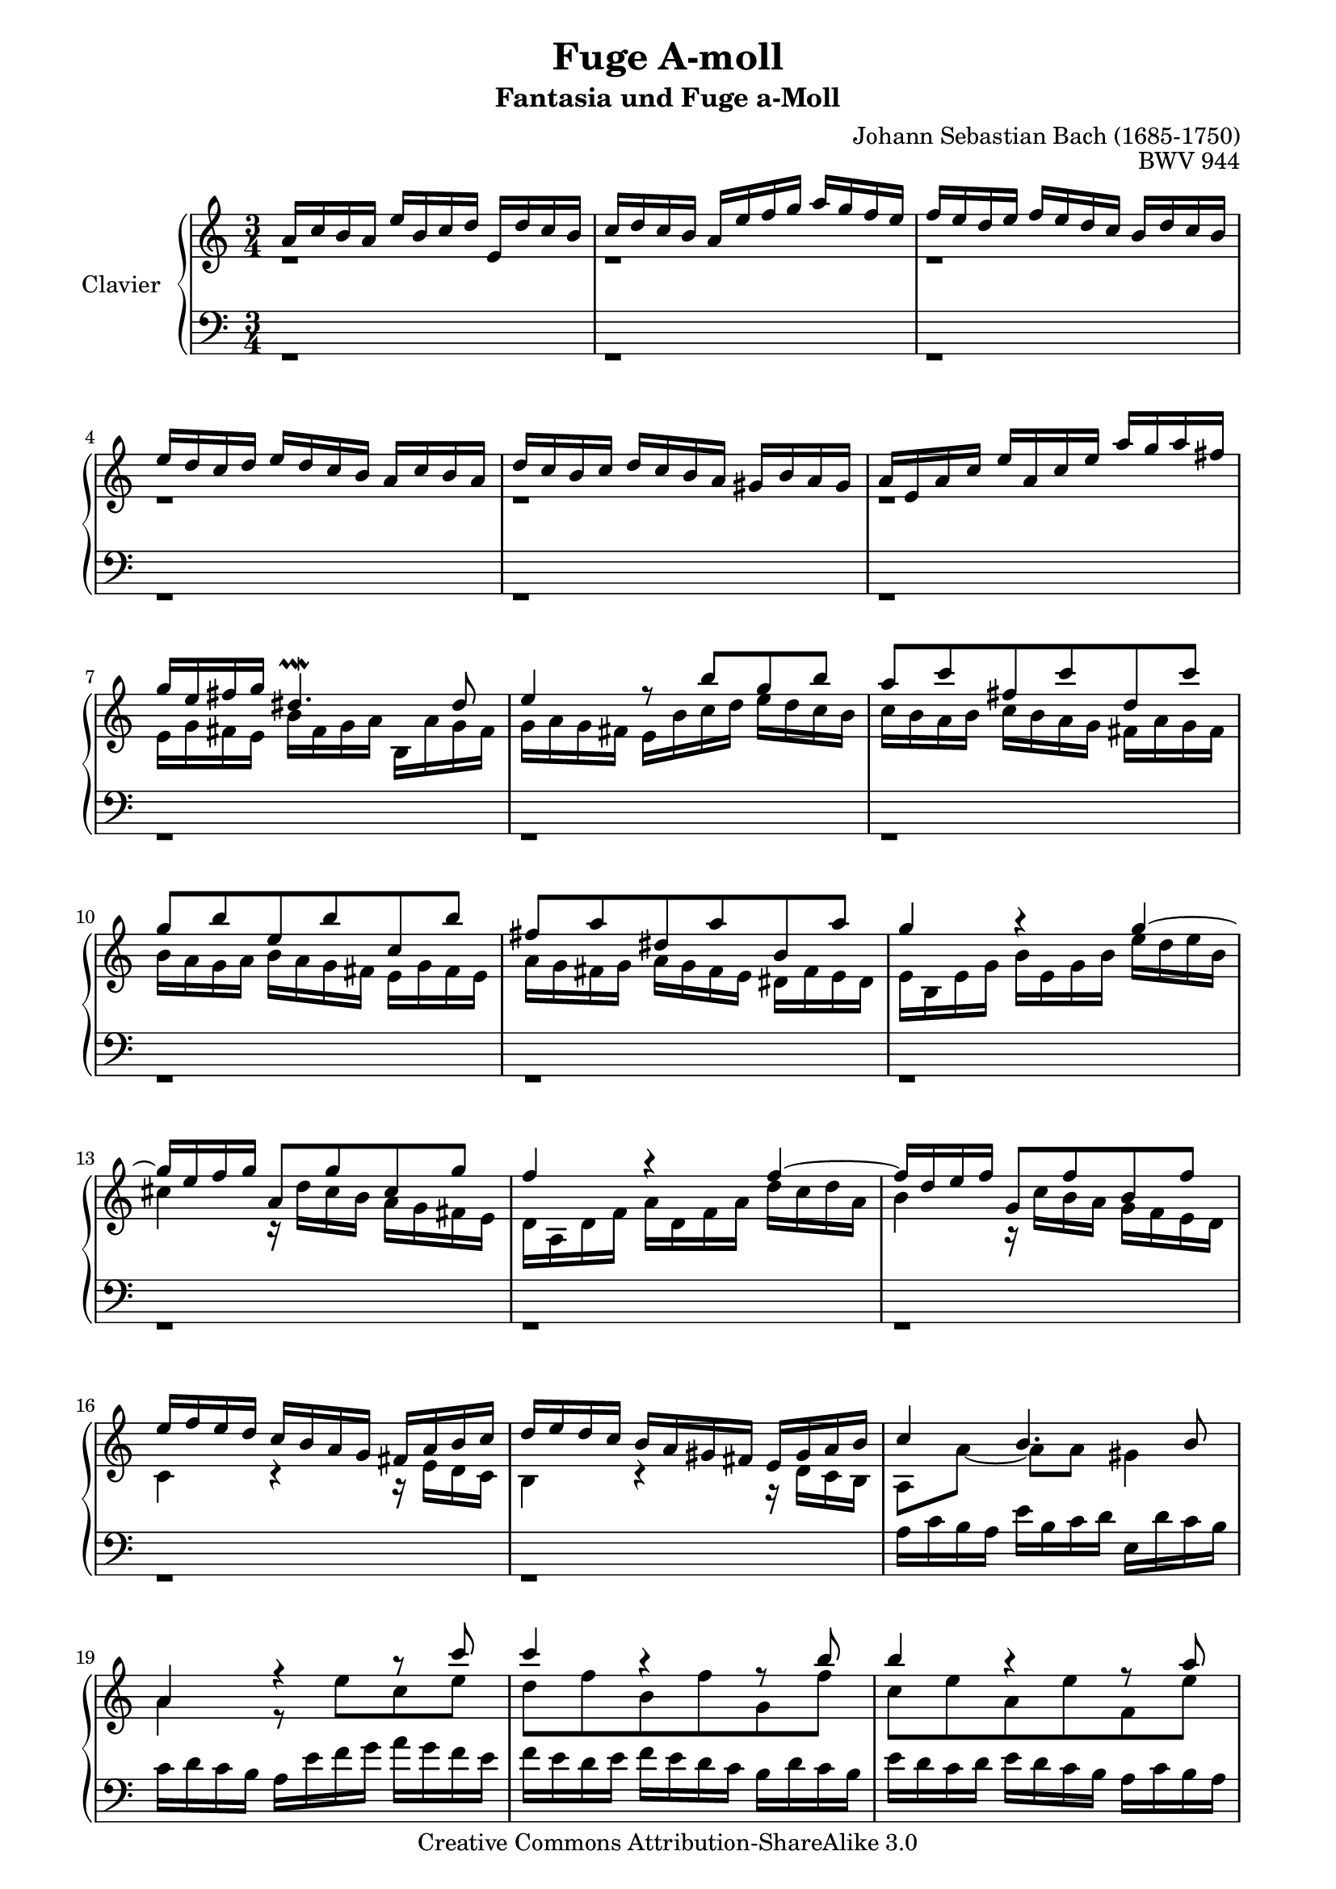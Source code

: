 \version "2.12.0"

\paper {
    page-top-space = #0.0
    %indent = 0.0
    line-width = 18.0\cm
    ragged-bottom = ##f
    ragged-last-bottom = ##f
}

%#(set-default-paper-size "a4")

#(set-global-staff-size 19)

\header {
        title = "Fuge A-moll"
		subtitle = "Fantasia und Fuge a-Moll"
        mutopiatitle = "Fuge A-moll BWV 944"
        composer = "Johann Sebastian Bach (1685-1750)"
        mutopiacomposer = "BachJS"
        opus = "BWV 944"
        mutopiainstrument = "Clavier"
        style = "Baroque"
        source = "Bach-Gesellschaft Edition 1853 Band 3"
        copyright = "Creative Commons Attribution-ShareAlike 3.0"
        maintainer = "Hajo Dezelski"
        maintainerWeb = "www.roxele.de"
        maintainerEmail = "dl1sdz (at) gmail.com"
	
 footer = "Mutopia-2009/01/01-1606"
 tagline = \markup { \override #'(box-padding . 1.0) \override #'(baseline-skip . 2.7) \box \center-column { \small \line { Sheet music from \with-url #"http://www.MutopiaProject.org" \line { \teeny www. \hspace #-1.0 MutopiaProject \hspace #-1.0 \teeny .org \hspace #0.5 } • \hspace #0.5 \italic Free to download, with the \italic freedom to distribute, modify and perform. } \line { \small \line { Typeset using \with-url #"http://www.LilyPond.org" \line { \teeny www. \hspace #-1.0 LilyPond \hspace #-1.0 \teeny .org } by \maintainer \hspace #-1.0 . \hspace #0.5 Copyright © 2009. \hspace #0.5 Reference: \footer } } \line { \teeny \line { Licensed under the Creative Commons Attribution-ShareAlike 3.0 (Unported) License, for details see: \hspace #-0.5 \with-url #"http://creativecommons.org/licenses/by-sa/3.0" http://creativecommons.org/licenses/by-sa/3.0 } } } }
}


sopranoOne =   \relative a' {
	a16 [ c b a ] e' [ b c d ] e, [ d' c b ] | % 1
	c16 [ d c b ] a [ e' f g ] a [ g f e ]  | % 2
	f16 [ e d e ] f [ e d c ] b [ d c b ]  | % 3
	e16 [ d c d ] e [ d c b ] a [ c b a ] | % 4
	d16 [ c b c ] d [ c b a ] gis [ b a gis ]  | % 5
	a16 [ e a c ] e [ a, c e ] a [ g a fis ] | % 6
	g16 [ e fis g ] dis4.-\prallmordent dis8| % 7
	e4 r8 b'8 [ g b ]| % 8
	a8 [ c fis, c' d, c' ] | % 9
	g8 [ b e, b' c, b' ] | % 10
	fis8 [ a dis, a' b, a' ] | % 11
	g4 r4 g4 ~ | % 12
	g16 [ e f g ] a,8 [ g' cis, g' ] | % 13
	f4 r4 f4 ~ | % 14
	f16 [ d e f ] g,8 [ f' b, f' ] | % 15
	e16 [ f e d ] c [ b a g ] fis [ a  b c ] | % 16
	d16 [ e d c ] b [ a gis fis ] e [ gis a b ] | % 17
	c4 b4. b8 | % 18
	a4 r4 r8 c'8 | % 19
	c4 r4 r8 b8 | % 20
	b4 r4 r8 a8 | % 21
	a4 r8 f8 [ e d ] | % 22
	c2 r8 c8 | % 23
	b2 r8 bes8 | % 24
	a2 d4 ~ | % 25
	d16 [ e, gis b ] e [ b e gis ] b [ f e d ] | % 26
	c4 c r4 | % 27
	r4 c4 r4 | % 28
  	r4 c4 r4 | % 29
	r16 c16 [ b a ] f'16 [ e d c ] b [ d c b ] | % 30
	e4 r4 r16  d16 [ c b ]  | % 31
	c4 r16 c16 [ b a ] gis4 | % 32
	a4 r4 r4 | % 33
	r1*3/4 | % 34
	r1*3/4 | % 35
	r1*3/4 | % 36
	r1*3/4 | % 37
	r1*3/4 | % 38
	r1*3/4 | % 39
	r1*3/4 | % 40
	r1*3/4 | % 41
	r1*3/4 | % 42
	r1*3/4 | % 43
	r1*3/4 | % 44
	r1*3/4 | % 45
	r1*3/4 | % 46
	r1*3/4 | % 47
	r1*3/4 | % 48
	r1*3/4 | % 49
	r1*3/4 | % 50
	r1*3/4 | % 51
	r1*3/4 | % 52
	r1*3/4 | % 53
	e16 [ g fis e ] b' [ fis g a ] b, [ a' g fis ] | % 54
	g16 [ a g fis ] e [ b' c d ] e [ d c b ] | % 55
	c16 [ b a b ] c [ b a g ] fis [ a g fis ] | % 56
	b16 [ a g a ] b [ a g fis ] e [ g fis e ] | % 57
	a16 [ g fis g ] a [ g fis e ] dis [ fis e dis ] | % 58
  	e16 [ b e g ] b [ e, g b ] e [ d e cis ] | % 59
	d2. ~ | % 60
	d2. ~ | % 61
	d4 c4 ~ c16 [ bes c a ] | % 62
	es'2. ~ | % 63
	es4 d4 ~ d16 [ c d b ] | % 64
	e2. ~ | % 65
	e4 es4 ~ es16 [ d e cis ] | % 66
	g'2. ~ | % 67
	g4 f4 ~ f16 [ e f d ] | % 68
	bes'4 ~ bes16 [ a g f ] e [ g f e ] | % 69
	f4 ~ f16 [ e d c ] b [ d c b ] | % 70
	cis4 ~ cis16 [ d cis d ] e4 ~ | % 71
	e8 d4 d cis8 | % 72
	d4 r4 r8 f8 | % 73
	f4 r4 r8 e8 | % 74
	e4 r4 r8 d8 | % 75
	d4 r8 bes8 [ a g ] | % 76
	f4 f r8 a8 | % 77
	d4 d r8 d8 | % 78
	cis8-\prall [ d ] e2 ~ | % 79
	e8 [ a, ] d4. cis8 | % 80
	d4 r4 f4 ~ | % 81
	f16 [ d e f ] g,8 [ f' bes, f' ] | % 82
	e4 r4 es4 ~ | % 83
	es16 [ c d es ] f,8 [ es' a, es' ] | % 84
	d16 [ es d c ] bes8 r8 r4 | % 85
	e16 [ f e d ] cis8 r8 r4 | % 86
	a'16 [ f e d ] g [ e f g ] a, [ g' f e ] | % 87
	f16 [ g f e ] d4 ~ d16 [ d e f ] | % 88
  	g16 [ e d c ] f [ d e f ] g, [ f' e d ] | % 89
	e16 [ f e d ] c4 ~ c16 [ c d e ] | % 90
	f16 [ d  c b ] e [ c d e ] a, [ e' d c ] | % 91
	b16 [ c b a ] g4 r4 | % 92
	c2 b4 | % 93
	c4 r4 e4 | % 94
	e4 d r4 | % 95
	d4 c r4 | % 96
	a4 g2 ~ | % 97
	g4 r4 r4 | % 98
	r16 c,16 [ f a ] c [ f, a c ] f [ e f c ] | % 99
	d4 r4 r4 | % 100
	r16 d,16 [ g b ] d [ g, b d ] g [ f g d ] | % 101
	e4 e r4 | % 102
	e4 e r4 | % 103
	e4 e r4 | % 104
	r16  e16 [ d c ] a' [ g f e ] d [ f e d ] | % 105
	e4 r4 r16 f16 [ e d ] | % 106
	e4 r16 e16 [ d c ] b4 | % 107
	r8 c4 c8 ~ c16 [ b c b ] | % 108
	c2. | % 109
	bes4 a2 ~ | % 110
	a16 [ c b a ] d [ b c d ] e, [ d' c b ] | % 111
	c4 b2 ~ | % 112
	b16 [ d cis b ] e [ cis d e ] fis, [ e' dis cis ] | % 113
	dis2 c4 | % 114
	e16 [ g fis e ] a2 ~ | % 115
	a8 g4 g8 ~ g16 [ g fis e ] | % 116
	dis16 [ fis dis e ] fis [ dis e fis ] a, [ c b a ] | % 117
	g16 [ b g a ] b [ g a b ] e, [ g fis e ] | % 118
	dis16 [ fis dis e ] fis [ dis e fis ] r4 | % 119
	r1*3/4 | % 120
	r1*3/4 | % 121
	r1*3/4 | % 122
	r1*3/4 | % 123
	r1*3/4 | % 124
	r1*3/4 | % 125
	r1*3/4 | % 126
	r1*3/4 | % 127
	r1*3/4 | % 128
  	r1*3/4 | % 129
	r1*3/4 | % 130
	r1*3/4 | % 131
	r1*3/4 | % 132
	r1*3/4 | % 133
	r1*3/4 | % 134
	r1*3/4 | % 135
	r1*3/4 | % 136
	r1*3/4 | % 137
	a16 [ c b a ] e' [ b c d ] e, [ d' c b ] | % 138
  	c16 [ d c b ] a [ e' f g ] a [ g f e ] | % 139
	f16 [ e d e ] f [ e d c ] b [ d c b ] | % 140
	e16 [ d c d ] e [ d c b ] a [ c b a ] | % 141
	d16 [ c b c ] d [ c b a ] gis [ b a gis ] | % 142
	a16 [ e, a c ] e [ a, c e ] a [ g a fis ] | % 143
	g2. ~ | % 144
	g2. ~ | % 145
	g4 f4 ~ f16 [ es f d ] | % 146
	aes'2. ~ | % 147
	aes4 g4 ~ g16 [ f g e ] | % 148
	bes'2. ~ | % 149
	bes4 aes4 ~ aes16 [ g a fis ] | % 150
	c'2. ~ | % 151
	c4 bes4 ~ bes16 [ a bes g ] | % 152
	es'4 ~ es16 [ d c bes ] a [ c bes a ] | % 153
	bes4 ~ bes16 [ a g f ] e [ g fis e ] | % 154
	fis4 ~ fis16 [ g fis g ] a4 ~ | % 155
	a8 g4 g fis8 | % 156
	g2. | % 157
	f4 e2 ~| % 158
  	e16 [ g fis e ] a [ fis g a ] b, [ a' g fis ] | % 159
	g4 fis2 ~ | % 160
	fis16 [ a gis fis ] b [ gis a b ] cis, [ b' a gis ] | % 161
	a4 ais r4 | % 162
	b16 [ d cis b ] e [ cis d e ] fis, [ e'd cis ]| % 163
	d4 dis r4 | % 164
	e16 [ g fis e ] a [ fis g a ] b, [ a' g fis ] | % 165
	g4 gis r4  | % 166
	a16 [ c, b a ] d [ b c d ] e, [ d' c b ] | % 167
	c2 ~ c16 [ c b a ] | % 168
	gis2. | % 169
	a16 [ c b a ] d2 ~  | % 170
	d8 c4 c8 ~ c16 [ c b a ] | % 171
	gis16 [ b gis a ] b [ gis a b ] d, [ f e d ] | % 172
	c16 [ e c d ] e [ c d e ] a, [ c b a ] | % 173
	r1*3/4 | % 174
	r1*3/4 | % 175
	r1*3/4 | % 176
	a'16 [ c b a ] e' [ c d e ] a, [ g' f e ] | % 177
	f16 [ e d e ] f [ e d c ] b [ c d c ] | % 178
  	b [ a gis a ] b [ a gis f ] e16 [ d c b ] | % 179
	r1*3/4 | % 180
	r1*3/4 | % 181
	r1*3/4 | % 182
	r1*3/4 | % 183
	r1*3/4 | % 184
	r1*3/4 | % 185
	c16 [ e c d ] e [ c d e ] a, [ g' fis e ] | % 186
	dis16 [ a' fis g ] a [ fis g a ] dis, [ c' b a ] | % 187
	gis16 [ b gis a ] b [ gis a b ] e, [ d' c b ] | % 188
  	c16 [ e c d ] e [ c d e ] a, [ g' fis e ] | % 189
	dis16 [ a' fis g ] a [ fis g a ] dis, [ c' b a ] | % 190
	gis16 r16 r8 r4 r4 | % 191
	r16 g16 [ f e ] a [ e f g ] a, [ g' f e ] | % 192
	f16 [ e d e ] f [ e d c ] b [ d c b ] | % 193
	e16 [ d c d ] e [ d c b ] a [ c b a ] | % 194
	d16 [ c b c ] d [ c b a ] gis [ b a gis ] | % 195
	c16 r16 r8 r4 r4 | % 196
	r8 a8 a4 ( gis8.-\prallup) [ a16 ] | % 197
	a4 r4 r4 | % 198

}

sopranoTwo =   \relative e' {
	 r1*3/4 | % 1
	 r1*3/4 | % 1
	 r1*3/4 | % 1
	 r1*3/4 | % 1
	 r1*3/4 | % 1
	 r1*3/4 | % 1
	 e16 [ g fis e ] b' [ fis g a ] b, [ a' g fis ] | % 7
	 g16 [ a g fis ] e [ b' c d ] e [ d c b ] | % 8
	 c16 [ b a b ] c [ b a g ] fis [ a g fis ] | % 9
	 b16 [ a g a ] b [ a g fis ] e [ g fis e ] | % 10
	 a16 [ g fis g ] a [ g fis e ] dis [ fis e dis ] | % 11
	 e16 [ b e g ] b [ e, g b ] e [ d e b ] | % 12
	 cis4 r16 d16 [ cis b ] a [ g fis e ] | % 13
	 d16 [ a d f ] a [ d, f a ] d [ c d a ] | % 14
	 b4 r16 c16 [ b a ] g [ f e d ] | % 15
	 c4 r4 r16 e16 [ d c ]| % 16
	 b4 r4 r16 d16 [ c b ] | % 17
	 a8 [ a' ~] a [ a ] gis4 | % 18
	 a4 r8 e'8 [ c e ] | % 19
	 d8 [ f b, f' g, f' ] | % 20
	 c8 [ e a, e' f, e' ] | % 21
	 b8 [ d gis, d' e, b' ] | % 22
	 b4 a r8 a8 ~ | % 23
	 a4 g r8 g8 ~ | % 24
	 g4 f2 | % 25
	 s2 e4 ~ | % 26
	 e16 [ b' a gis ] a4 r4 | % 27
	 r16 b16 [ a gis ] a4 r4 | % 28
  	 r16 b16 [ a gis ] a4 r4 | % 29
	 r1*3/4 | % 30
	 r16 gis16 [ fis e ] a [ b c d ] e,4 ~ | % 31
	 e4 r4 r16 f16 [ e d ] | % 32
	 c4 ~ c16 [ d e f ] gis,8. [ gis16 ] | % 33
	 a16 [c b a ] e' [ b c d ] e, [ d' c b ]  | % 34
	 c16 [ d c b ] g [ e' f g ] a [ g f e ] | % 35
	 f16 [ e d e ] f [ e d c ] b [ d c b ] | % 36
	 e16 [ d c d ] e [ d c b ] a [ c b a ] | % 37
	 d16 [ c b c ] d [ c b a ] gis [ b a gis ] | % 38
	 a16 [ e a c ] e [ a, c e ] a [ g a e ] | % 39
	 fis4 r16 g16 [ fis e ] d [ c b a ] | % 40
	 g16 [ d g b ] d [ g, b d ] g [ fis g dis ] | % 41
	 e4 r16 fis16 e d ] c [ b a g ] | % 42
	 fis8. [ e'16 ] dis16 [ e dis e ] a, [ c b a ] | % 43
	 g'16 [ dis e fis ] dis4.-\prallmordent dis8 | % 44
	 e4 r16 a16 [ g fis ] g [ b a g ] | % 45
	 a16 [ b c b ] a [ g fis e ] d [ c' b a ] | % 46
	 g16 [ a b a ] g [ fis e d ] c [ b' a g ] | % 47
	 fis16  [ g a g ] fis [ e dis cis ] b [ a' g fis ] | % 48
	 g4 r16 e'16 [ b g ] e [ g a b ] | % 49
	 c16 [ e, a c ] e [ a, c e ] a [ g fis e ] | % 50
	 dis16 [ e fis e ] dis [ cis b a ] g [ fis e dis ] | % 51
	 e16 [ fis g fis ] e [ d c b ] a [ a fis e ] | % 52
	 c'16 [ b a g ] fis [ g a b ] dis,8. [ dis16 ] | % 53
	 e4. e8 dis4 | % 54
	 e4 r8 b'8 [ g b ] | % 55
	 a8 [ c fis, c' d, c' ] | % 56
	 g8 [ b e, b' c, b' ] | % 57
	 fis8 [ a dis, a' b, fis' ] | % 58
  	 g4 r4 r4 | % 59
	 r16 fis16 [ b d ] fis [ b, d fis ] b [ a b fis ] | % 60
	 gis2. ~ | % 61
	 g16 [ fis gis e ] a4 ~ a8. [ a16 ~ ] | % 62
	 a2. ~ | % 63
	 a16 [ g a f ] bes4 ~ bes8. [ b16 ~ ] | % 64
	 b2. ~ | % 65
	 b16 [ a b g ] c4 ~ c8. [ cis16 ] | % 66
	 c2. ~ | % 67
	 a16 [ b cis a ] d4 ~ d8. [ d16 ~ ] | % 68
	 d8 [ g ] cis,4 r4 | % 69
	 r8 d8 gis,4 r4 | % 70
	 r16 a16 [ g f ] e4 ~ e16 [ g f e ] | % 71
	 f4 e e | % 72
	 d4 r8 a'8 [ f a ] | % 73
	 g8 [ bes e, bes' c, bes' ] | % 74
	 f8 [ a d, a' bes, a' ] | % 75
	 e8 [ g cis, g' a, e' ] | % 76
	 e4 d r8 f8 | % 77
	 f4 f r8 f8 | % 78
	 b4. b8 [ a-\prall g ] | % 79
	 f4. bes8 [ e, a ] | % 80
	 f4 r4 r4 | % 81
	 r4 r4 bes4 ~ | % 82
	 bes4 r4 r4 | % 83
	 r4 r4 a4 ~ | % 84
	 a4 r16 a16 [ g f ] e [ d cis b ] | % 85
	 cis4 r16 b'16 [ a g ] f [ e d cis ] | % 86
	 d8 d4 d4 cis8 | % 87
	 r8 d8 ~ d16 [ e d c ] b8 r8 | % 88
  	 r8 c4 c b8 | % 89
	 r8 c8 ~ c16 [ d c b ] a8 r8 | % 90
	 r8 c4 c4 f8 ~ | % 91
	 f4 ~ f16 [ f e d ] c [ b a g ] | % 92
	 c16 [ e d c ] g' [ d e f ] g [ f e d ] | % 93
	 e16 [ f e d ] c [ g' a bes ] c [ bes a g ] | % 94
	 a16 [ g f g ] a [ g f e ] d [ f e d ] | % 95
	 g16 [ f e f ] g [ f e d ] c [ e d c ] | % 96
	 f16 [ e d e ] f [ e d c ] b [ d c b ] | % 97
	 c16 [ g c e ] g [ c, e g ] c [ bes c g ] | % 98
	 a4 r4 r4 | % 99
	 r16 a,16 [ d fis ] a [ d, fis a ] d [ c d a ] | % 100
	 b4 r4 r4 | % 101
	 r16 d16 [ c b ] c4 r4 | % 102
	 r16 d16 [ c b ] c4 r4 | % 103
	 r16 d16 [ c b ] c4 r4 | % 104
	 r1*3/4 | % 105
	 r16 b16 [ a g ] c [ d e f ] g,4 ~ | % 106
	 g4 r4 r16 a16 [ g f ] | % 107
	 e4 d d | % 108
	 e16 [ b a g ] d' [ a b c ] d, [ c' b a ] | % 109
	 g16 [ f' e d ] g [ e f g ] a, [ g'f e ]  | % 110
	 f4 e2 ~ | % 111
	 e16 [ g fis e ] a [ fis g a ] b, [ a' g fis ] | % 112
	 g4 fis2 ~ | % 113
	 fis4 a c | % 114
	 b4 c8 [ a ] dis4-\prallmordent | % 115
	 e4 cis ais | % 116
	 b8 r8 r4 r4 | % 117
	 r1*3/4 | % 118
	 r2 a,16 [ c b a ] | % 119
	 s2.| % 120
	 s2.| % 121
	 s2.| % 122
	 s2.| % 123
	 s2.| % 124
	 s2.| % 125
	 s2.| % 126
	 s2.| % 127
	 s4 e'16 [ a, c e ] a [ g a e ] | % 128
  	 f16 [ a, d f ] a [ d, f a ] d [ cis b a ] | % 129
	 gis4 r4 g4 ~ | % 130
	 g16 [ e f g ] a,8 [ g' cis, g' ] | % 131
	 fis4 r4 f4 ~ | % 132
	 f16 [ d e f ] g,8 [ f' b, f' ] | % 133
	 e16 [ f e d ] c8 r8 r16 a16 [ b c ] | % 134
	 d16 [ e d c ] b8 r8 r16 gis16 [ a b ] | % 135
	 c16 [ d e f ] s2 | % 136
	 s2. | % 137
	 s2. | % 138
  	 s2. | % 139
	 s2. | % 140
	 s2. | % 141
	 s2. | % 142
	 s2. | % 143
	 s2 e16 [ d e b ] | % 144
	 cis2. ~ | % 145
	 cis16 [ b cis a ] d4 ~ d8. [ d16 ~ ] | % 146
	 d2. ~ | % 147
	 d16 [ c d bes ] es4 ~ es8. [ e16 ~ ] | % 148
	 e2. ~ | % 149
	 e16 [ d e c ] f4 ~ f8. [ fis16 ~ ] | % 150
	 fis2. ~ | % 151
	 fis16 [ e fis d ] g4 ~ g8. [ g16 ~ ] | % 152
	 g8 [ c ] fis,4 r4 | % 153
	 r8 g8 cis,4 r4 | % 154
	 r16 d16 [ c bes ] a4 ~ a16 [ c b a ] | % 155
	 bes4 a a | % 156
	 s2. | % 157
	 d,16 [ c' b a ] d [ b c d ] e, [ d' c b ] | % 158
  	 c4 b2 ~ | % 159
	 b16 [ d cis b ] e [ cis d e ] fis, [ e' d cis ] | % 160
	 d4 cis2 ~ | % 161
	 cis16 [ fis e d ] g [ e fis g ] cis, [ e d cis ] | % 162
	 b4 ais r4 | % 163
	 b16 [ b' a g ] c [ a b c ] fis, [ a g fis ] | % 164
	 e4 dis r4 | % 165
	 e16 [ e' d c ] f [ d e f ] b, [ d c b ] | % 166
	 a4 gis4 r4 | % 167
	 a8 [ g fis e ] dis4 | % 168
  	 b4 d f | % 169
	 e4 f8 [ d ] gis4-\prallmordent | % 170
	 a4 fis dis | % 171
	 e8 r8 r4 r4 | % 172
	 r1*3/4 | % 173
	 s2. | % 174
	 s2. | % 175
	 s2. | % 176
	 s2. | % 177
	 s2. | % 178
	 s2. | % 179
	 s2. | % 180
	 s2. | % 181
	 s2. | % 182
	 s2. | % 183
	 s2. | % 184
	 s2. | % 185
	 s2. | % 186
	 s2. | % 187
	 s2. | % 188
  	 s2. | % 189
	 s2. | % 190
	 s2 d16 [ f gis b ] | % 191
	 s2. | % 192
	 s2. | % 193
	 s2. | % 194
	 s2. | % 195
	 s4 a,16 [ c dis fis ] a [ c dis fis ] | % 196
	 r8 <c, e>8 <b d >2 | % 197
	 <cis e >4 r4 r4 | % 198

  }

soprano = << \sopranoOne \\ \sopranoTwo>>

%%
%% Bass Clef
%% 

bassOne = \relative a {
	 s2.*119 | % 119
	 g16 [ b g a ] b [ g a b ] e, [ g fis e ] | % 120
	 dis16 [ fis dis e ] fis [ dis e fis ] r4| % 121
	 e16 [ g fis e ] b' [ fis g a ] b, [ a' g fis ] | % 122
	 g16 [ a g fis ] e [ b' c d ] e [ d c b ] | % 123
	 c16 [ b a b ] c [ b a g ] fis [ a g fis ] | % 124
	 b16 [ a g a ] b [ a g fis ] e [ g fis e ] | % 125
	 a16 [ g fis g ] a [ g fis e ] dis [ fis e dis ] | % 126
	 e16 [ b e g ] b [ e, g b ] e [ d e b ] | % 127
	 c16 [ e, a c ] s2 | % 128
  	 s2. | % 129
	 s2. | % 130
	 s2. | % 131
	 s2. | % 132
	 s2. | % 133
	 s2. | % 134
	 s2. | % 135
	 s4 gis4.-\prallmordent gis8 | % 136
	 g16 [ c b a ] e' [ b c d ] e, [ d' c b ] | % 137
	 c4 g4. e'8 ~ | % 138
  	 e16 [ f e d ] c [ d c b ] a [ b c a ] | % 139
	 d16 [ e f e ] d [ c b a ] g [ f' e d ] | % 140
	 c16 [ d e c ] c [ b a g ] f [ e' d c ] | % 141
	 b16 [ c d c ] b [ a gis fis ] e [ d' c b ] | % 142
	 c4 r8 a8 [ c a ] | % 143
	 e'16 [ b, e g ] b [ e, g b ] s4 | % 144
	 s2. | % 145
	 s2. | % 146
	 s2. | % 147
	 s2. | % 148
	 r16 g,16 [ c e ] g [ c, e g ] c [ bes c g ] | % 149
	 aes4 ~ aes16 [ g aes f ] d'4| % 150
	 r16 a,16 [ d fis ] a [ d, fis a ] d [ c d a ] | % 151
	 bes4 ~ bes16 [ a bes g ] es' [ f es d ] | % 152
	 c16 [ d es d ] c [ bes a g ] fis [ a g fis ] | % 153
	 g16 [ a bes a ] g [ f e d ] cis [ e d cis ] | % 154
	 d16 [ c es d ] c [ bes a g ] fis [ a g fis ] | % 155
	 g16 [ bes a g ] d' [ a bes c ] d, [ c' bes g ] | % 156
	 bes'16 [ f e d ] a' [ e f g ] a, [ g' f e ] | % 157
	 s2. | % 158
  	 s2. | % 159
	 s2. | % 160
	 b4 eis r4	| % 161
	 fis4 e4 r4 | % 162
	 b'4 ais r4 | % 163
	 b,4 a'4 r4 | % 164
	 g4 fis r4 | % 165
	 e4 d' r4 | % 166
	 c4 b r4 | % 167
	 a16 [ c b a ] dis [ a b c ] fis, a gis fis ]  | % 168
  	 e16 [ gis fis e ] b' [ gis a b ] d, [ f e d ] | % 169
	 c16 [ e d c ] gis' [ d e f ] b, [ d c b ] | % 170
	 a16 [ c b a ] dis [ a b c ] fis, [ a gis fis ]  | % 171
	 s2. | % 172
	 s2. | % 173
	 gis'16 [ b gis a ] b [ gis a b ] d, [ f e d ] | % 174
	 c16 [ e c d ] e [ c d e ] a, [ c b a ]| % 175
	 gis16 [ b gis a ] b [ gis a b ] s4 | % 176
	 r4 <e a>4 r4 | % 177
	 a4 r4 r4| % 178
	 <b, e>4 r4 r4 | % 179
	 c'16 [ b a b ] c [ b a g ] fis [ g a g ] | % 180
	 fis16 [ e dis e ] fis [ e dis cis ] b [ a gis fis ] | % 181
	 e16 [ b' gis a ] b [ gis a b ] e, [ d' c b ] | % 182
	 c16 [ e c d ] e [ c d e ] a, [ g' fis e ] | % 183
	 r16 a16 [ fis g ] a [ fis g a ] dis, [ c' b a ] | % 184
	 gis16 [ b gis a ] b [ gis a b ] e, [ d' c b ] | % 185
	 <a, c e >4 r4 r4 | % 186
	 <fis a dis>4 r4 r4 | % 187
	 <gis b e>4 r4 r4 | % 188
  	 <a c e>4 r4 r4 | % 189
	 <fis a dis>4 r4 r4 | % 190
	 s2. | % 191
	 <e' a>4 r4 s4 | % 192
	 s2. | % 193
	 s2. | % 194
	 s2. | % 195
	 s2. | % 196
	 r4 e2 ~ | % 197
	 e4 r4 r4 | % 198
  
}

bassTwo = \relative c' {
		 r1*3/4 | % 1
	 r1*3/4 | % 2
	 r1*3/4 | % 3
	 r1*3/4 | % 4
	 r1*3/4 | % 5
	 r1*3/4 | % 6
	 r1*3/4 | % 7
	 r1*3/4 | % 8
	 r1*3/4 | % 9
	 r1*3/4 | % 10
	 r1*3/4 | % 11
	 r1*3/4 | % 12
	 r1*3/4 | % 13
	 r1*3/4 | % 14
	 r1*3/4 | % 15
	 r1*3/4 | % 16
	 r1*3/4 | % 17
	 a16 [ c b a ] e' [ b c d ] e, [ d' c b ] | % 18
	 c16 [ d c b ] a [ e' f g ] a [ g f e ] | % 19
	 f16 [ e d e ] f [ e d c ] b [ d c b ] | % 20
	 e16 [ d c d ] e [ d c b ] a [ c b a ] | % 21
	 d16 [ c b c ] d [ c b a ] gis [ b a gis ] | % 22
	 a16 [ e a c ] e [ a, c e ] a [ g a fis ] | % 23
	 g16 [ d, g b ] d [ g, b d ] g [ f g e ] | % 24
	 f16 [ f, a c ] f [ e d c ] b [ c b a ] | % 25
	 <gis b>4 r4 gis4 | % 26
	 a4 ~ a16 [ gis a b ] c [ d e f ] | % 27
	 f,4 ~ f16 [ e f g ] a [ b c d ] | % 28
  	 c,4 ~ c16 [ b a b ] c [ d e f ] | % 29
	 d,8 [ d' a d f, d' ] | % 30
	 d,8 [ d' ] c16 [ c' b a ] gis8 [ e ] | % 31
	 a16 [ f e d ] c8 [ d e e, ] | % 32
	 a16 [ c b a ] e' [ b c d ] e, [ d' c b ] | % 33
	 c4 ~ c16 [ d e f ] gis,8.-\prallmordent [ gis16 ] | % 34
	 a4 r8 e'8 [ c e ] | % 35
	 d8 [ f b, f' g, f' ] | % 36
	 c8 [ e a, e' f, e' ] | % 37
	 b8 [ d gis, d' e, d' ] | % 38
	 c4 r4 c4 ~ | % 39
	 c16 [ a b c ] d,8 [ c' fis, c' ] | % 40
	 b4 r4 b4 ~ | % 41
	 b16 [ g a b ] c,8 [ b' e, b' ] | % 42
	 a16 [ b c b ] a [ g fis e ] dis8 [ dis' ] | % 43
	 e16 [ g fis e ] b' [ fis g a ] b, [ a' g fis ] | % 44
	 g16 [ a g fis ] e [ b' cis dis ] e [ d c b ] | % 45
	 c16 [ b a b ] c [ b a g ] fis [ a g fis ] | % 46
	 b16 [ a g a ] b [ a g fis ] e [ g fis e ] | % 47
	 a16 [ g fis g ] a [ g fis e ] dis [ fis e dis ] | % 48
	 e16 [ b e g ] b [ e, g b ] e [ d c b ]  | % 49
	 a4 r16 a16 [ e c ] a [ c e a ] | % 50
	 b,8 [ a' fis a dis, a' ] | % 51
	 g16 [ a b a ] g [ fis e d ] c [ b a g ] | % 52
	 a16 [ b c b ] a [ g fis e ] b' [c b a ] | % 53
	 g8 [ a ] b4. b8 | % 54
	 e,4 r4 g'4 ~ | % 55
	 g4 r4 fis4 ~ | % 56
	 fis4 r4 e4 ~ | % 57
	 e4 r8 c8 [ b a ] | % 58
  	 g8 [ fis e fis g e ] | % 59
	 b'4. cis8 [ d b ] | % 60
	 e16 [ b e gis ] b [ e, gis b ] e [ d e b ] | % 61
	 c4 ~ c16 [ b c a ] f'4 | % 62
	 r16 c,16 [ f a ] c [ f, a c ] f [ es f c ] | % 63
	 d4 ~ d16 [ c d bes ] g'4 | % 64
	 r16 d,16 [ g b ] d [ g, b d ] g [ f g d ]  | % 65
	 es4 ~ es16 [ d es c ] a'4  | % 66
	 r16 e,16 [ a cis ] e [ a, cis e ] \clef treble a16 [ g a e ] | % 67
	 f4 ~ f16 [ e f d ] bes' [ c bes a ]  | % 68
	 g16 [ a bes a ] g [ f e d ] cis [ e d cis ]  | % 69
	 d16 [ e f e ] \clef bass d [ c b a ] gis [ b a gis ] | % 70
	 a16 [ g bes a ] g [ f e d ] cis [ e d cis ] | % 71
	 d16 [ f e d ] a' [ e f g ] a, [ g' f e ] | % 72
	 f16 [ g f e ] d [ a' b cis ] d [ c bes a ] | % 73
	 bes16 [ a g a ] bes [ a g f ] e [ g f e ] | % 74
	 a16 [ g f g ] a [ g f e ] d [ f e d ] | % 75
	 g16 [ f e f ] g [ f e d ] cis [ e d cis ] | % 76
	 d16 [ a d f ] a [ d, f a ] d [ c d a ] | % 77
	 bes16 [ f, bes d ] f [ bes, d f ] bes [ a bes f ] | % 78
	 g16 [ a bes a ] g  [ f e d ] cis [ e d cis ] | % 79
	 d16 [ e d c ] bes [ a bes g ] a [ a' g a ] | % 80
	 d,16 [ a d f ] a [ d, f a ] d [ c d a ] | % 81
	 bes4 r16 c16 [ bes a ] g [ f e d ] | % 82
	 c16 [ g c e ] g [ c, e g ] c [ bes c g ] | % 83
	 a4 r16 bes16 [ a g ] f [ es d c ] | % 84
	 bes4 r4 r4 | % 85
	 g'4 r4 r4 | % 86
	 f4 e a | % 87
	 d,4 r4 r16 a'16 [ g f ] | % 88
  	 e4 d g | % 89
	 c,4 r4 r16 g'16 [ f e ] | % 90
	 a4 g f | % 91
	 g4 ~ g16 [ a g f ] e [ d c b ] | % 92
	 e8 [ f g f g g, ] | % 93
	 c8 [ d e d ] e16 [ c d e ] | % 94
	 f8 [ a d, a' b, a' ] | % 95
	 e8 [ g c, g' a, g' ] | % 96
	 d8 [ f b, f' g, f' ] | % 97
	 e8 [ d c d e c ] | % 98
	 f8 [ g a bes a g ] | % 99
	 fis8 [ e d e fis d ] | % 100
	 g8 [ a b a b g ] | % 101
	 c4 ~ c16 [ b c d ] e [ f g a ] | % 102
	 a,4 ~ a16 [ g a b ] c [ d e f ] | % 103
	 e,4 ~ e16 [ d c d ] e [ f g a ] | % 104
	 f,8 [ f' c f a, f' ] | % 105
	 f,8 [ f' ] e16 [ e' d c ]  b8 [ g ] | % 106
	 c16 [ a g f ] e8 [ f g g, ] | % 107
	 c16 [ e d c ] g' [ d e f ]  g, [ f' e d ] | % 108
	 c4 fis r4 | % 109
	 g4 cis, r4 | % 110
	 d4 gis r4 | % 111
	 a4 dis, r4| % 112
	 e4 ais4 r4 | % 113
	 b16 [ dis cis b ] fis' [ dis e fis ] a, [ c b a ] | % 114
	 g16 [ b a g ] dis' [ a b c ] fis, [ a g fis ]| % 115
	 e16 [ g fis e ] ais [ e fis g ] cis, [ e dis cis ] | % 116
  	 b2. ~ | % 117
	 b2. ~| % 118
	 b2. ~ | % 119
	 b2. ~ | % 120
	 b2 a16 [ c b a ] | % 121
	 g4 ~ g16 [ a b c ] dis, [ fis b dis, ] | % 122
	 e4 r4 r16 e'16 [ fis g ] | % 123
	 a8 [ a, ] r16 a16 [ b c ] d [ c b a ] | % 124
	 g4 r16 g16 [ a b ] c [ b a g ] | % 125
	 fis4 r16 fis16 [ g a ] b [ a g fis ] | % 126
	 g4 r16 a16 [ g fis ] e [ fis g e ] | % 127
	 a16 [ gis a b ] c [ d c b ] a [ b cis a ] | % 128
  	 d16 [ cis d e ] f [ g f e ] d [ e f d ] | % 129
	 e16 [ b e gis ] b [ e, gis b ] e [ d e b ] | % 130
	 cis4 r16 d16 [ cis b ] a [ g fis e ] | % 131
	 d16 [ a d fis ] a [ d, fis a ] d [ c d a ] | % 132
	 b4 r16 c16 [ b a ] g [ f e d ] | % 133
	 c4 r16 b'16 [ a g ] fis [ e d c ] | % 134
	 b4 r16 a'16 [ gis fis ] e [ d c b ] | % 135
	 a16 [ c b a ] e' [ b c d ] e,16 [ d' c b ] | % 136
	 c8 [ d e fis gis e ] | % 137
	 a2 gis4 | % 138
  	 a4 r4 r4 | % 139
	 r1*3/4 | % 140
	 r1*3/4 | % 141
	 r1*3/4 | % 142
	 r1*3/4 | % 143
	 r4 r8 e8 [ g e ] | % 144
	 a16 [ e, a cis ] e [ a, cis e ] a [ g a e ] | % 145
	 f4 ~ f16 [ e f d ] bes'4 | % 146
	 r16 f,16 [ bes d ] f [ bes, d f ] bes [ aes bes f ] | % 147
	 g4 ~ g16 [ f g es ] c'4 | % 148
	 s2. | % 149
	 s2. | % 150
	 s2. | % 151
	 s2. | % 152
	 s2. | % 153
	 s2. | % 154
	 s2. | % 155
	 s2. | % 156
	 g,4 cis r4 | % 157
	 d4 gis, r4 | % 158
  	 a4 dis r4 | % 159
	 e4 ais, r4 | % 160
	 s2. | % 161
	 s2. | % 162
	 d4 cis r4 | % 163
	 s2. | % 164
	 s2. | % 165
	 s2. | % 166
	 s2. | % 167
	 s2. | % 168
  	 s2. | % 169
	 s2. | % 170
	 s2. | % 171
	 e,2. ~  | % 172
	 e2. ~ | % 173
	 e2. ~ | % 174
	 e2. ~ | % 175
	 e2 d16 [ f e d ]  | % 176
	 c4 c' r4 | % 177
	 d4 r4 r4 | % 178
	 gis,4 r4 r4 | % 179
	 <a e'>4 r4 r4 | % 180
	 <dis, b'>4 r4 r4 | % 181
	 e4 r4 r4 | % 182
	 <e a>4 r4 r4 | % 183
	 <e fis a dis> r4 r4 | % 184
	 <e gis b e >4 r4 r4 | % 185
	 e4 r4 r4 | % 186
	 e4 r4 r4 | % 187
	 e4 r4 r4 | % 188
  	 e4 r4 r4 | % 189
	 e4 r4 r4| % 190
	 r16 e16 [ gis b ] d [ f gis b ] s4 | % 191
	 cis,4 r4 r16 a'16 [ b cis ] | % 192
	 d16 [ e f e ] d [ c b a ] gis [ b e, gis ] | % 193
	 c,16 [ d e d ] c [ b a b ] c [ d e f ] | % 194
	 gis,8 [ d' b d e, d' ]  | % 195
	 r16 a16 [ c e ] s2 | % 196
	 e,2. | % 197
	 a4 r4 r4 | % 198
 
}

bass = << \bassOne \\ \bassTwo>>

%% Merge score - Piano staff

\score {
    \context PianoStaff <<
        \set PianoStaff.instrumentName = "Clavier  "
        \set PianoStaff.midiInstrument = "harpsichord"
        \new Staff = "upper" { \clef treble \key a \minor \time 3/4 \soprano  }
        \new Staff = "lower"  { \clef bass \key a \minor \time 3/4 \bass }
    >>
    \layout{  }
    \midi { }

}
